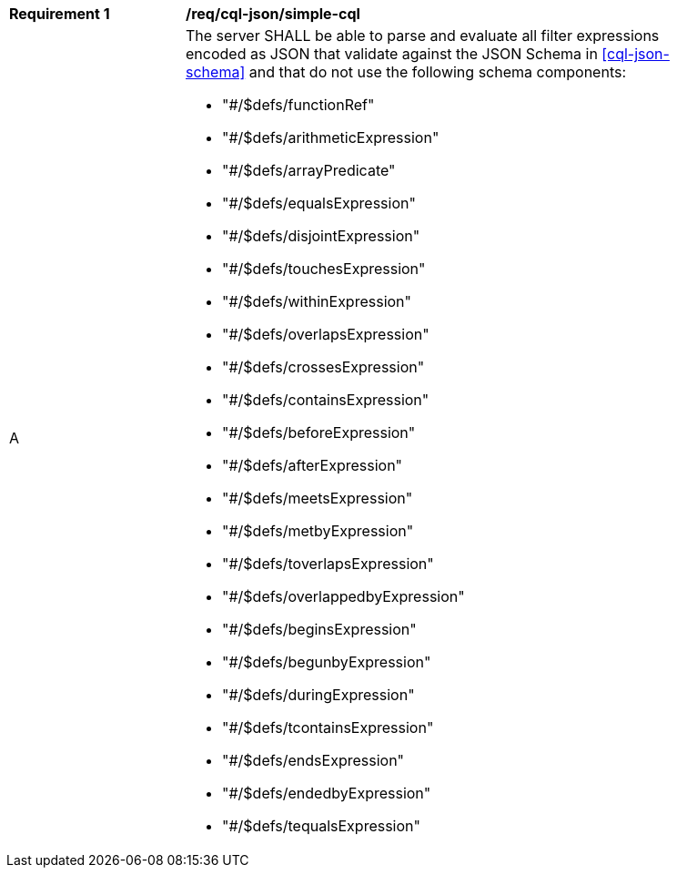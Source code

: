[[req_cql-json_simple-cql]]
[width="90%",cols="2,6a"]
|===
^|*Requirement {counter:req-id}* |*/req/cql-json/simple-cql*
^|A |The server SHALL be able to parse and evaluate all filter expressions encoded as JSON that validate against the JSON Schema in <<cql-json-schema>> and that do not use the following schema components:

* "#/$defs/functionRef"
* "#/$defs/arithmeticExpression"
* "#/$defs/arrayPredicate"
* "#/$defs/equalsExpression"
* "#/$defs/disjointExpression"
* "#/$defs/touchesExpression"
* "#/$defs/withinExpression"
* "#/$defs/overlapsExpression"
* "#/$defs/crossesExpression"
* "#/$defs/containsExpression"
* "#/$defs/beforeExpression"
* "#/$defs/afterExpression"
* "#/$defs/meetsExpression"
* "#/$defs/metbyExpression"
* "#/$defs/toverlapsExpression"
* "#/$defs/overlappedbyExpression"
* "#/$defs/beginsExpression"
* "#/$defs/begunbyExpression"
* "#/$defs/duringExpression"
* "#/$defs/tcontainsExpression"
* "#/$defs/endsExpression"
* "#/$defs/endedbyExpression"
* "#/$defs/tequalsExpression"
|===
